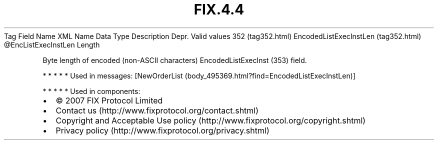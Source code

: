 .TH FIX.4.4 "" "" "Tag #352"
Tag
Field Name
XML Name
Data Type
Description
Depr.
Valid values
352 (tag352.html)
EncodedListExecInstLen (tag352.html)
\@EncListExecInstLen
Length
.PP
Byte length of encoded (non-ASCII characters) EncodedListExecInst
(353) field.
.PP
   *   *   *   *   *
Used in messages:
[NewOrderList (body_495369.html?find=EncodedListExecInstLen)]
.PP
   *   *   *   *   *
Used in components:

.PD 0
.P
.PD

.PP
.PP
.IP \[bu] 2
© 2007 FIX Protocol Limited
.IP \[bu] 2
Contact us (http://www.fixprotocol.org/contact.shtml)
.IP \[bu] 2
Copyright and Acceptable Use policy (http://www.fixprotocol.org/copyright.shtml)
.IP \[bu] 2
Privacy policy (http://www.fixprotocol.org/privacy.shtml)
